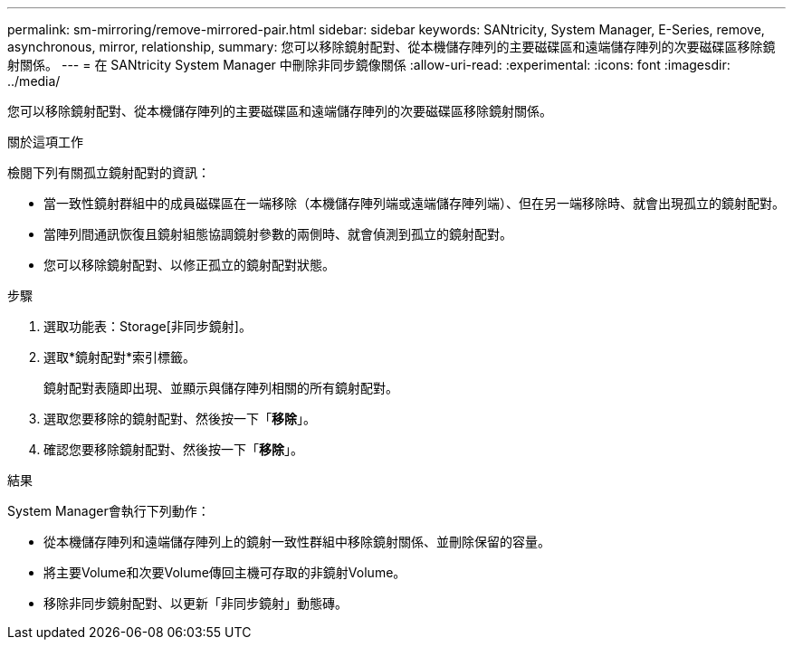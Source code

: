 ---
permalink: sm-mirroring/remove-mirrored-pair.html 
sidebar: sidebar 
keywords: SANtricity, System Manager, E-Series, remove, asynchronous, mirror, relationship, 
summary: 您可以移除鏡射配對、從本機儲存陣列的主要磁碟區和遠端儲存陣列的次要磁碟區移除鏡射關係。 
---
= 在 SANtricity System Manager 中刪除非同步鏡像關係
:allow-uri-read: 
:experimental: 
:icons: font
:imagesdir: ../media/


[role="lead"]
您可以移除鏡射配對、從本機儲存陣列的主要磁碟區和遠端儲存陣列的次要磁碟區移除鏡射關係。

.關於這項工作
檢閱下列有關孤立鏡射配對的資訊：

* 當一致性鏡射群組中的成員磁碟區在一端移除（本機儲存陣列端或遠端儲存陣列端）、但在另一端移除時、就會出現孤立的鏡射配對。
* 當陣列間通訊恢復且鏡射組態協調鏡射參數的兩側時、就會偵測到孤立的鏡射配對。
* 您可以移除鏡射配對、以修正孤立的鏡射配對狀態。


.步驟
. 選取功能表：Storage[非同步鏡射]。
. 選取*鏡射配對*索引標籤。
+
鏡射配對表隨即出現、並顯示與儲存陣列相關的所有鏡射配對。

. 選取您要移除的鏡射配對、然後按一下「*移除*」。
. 確認您要移除鏡射配對、然後按一下「*移除*」。


.結果
System Manager會執行下列動作：

* 從本機儲存陣列和遠端儲存陣列上的鏡射一致性群組中移除鏡射關係、並刪除保留的容量。
* 將主要Volume和次要Volume傳回主機可存取的非鏡射Volume。
* 移除非同步鏡射配對、以更新「非同步鏡射」動態磚。

